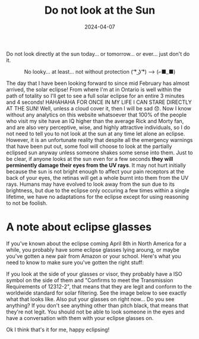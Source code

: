 #+TITLE: Do not look at the Sun
#+date: 2024-04-07
#+hugo_base_dir: ../../
#+hugo_section: posts
#+HUGO_MENU: :menu "posts"
#+filetags: eclipse 
#+HUGO_CODE_FENCE: 
#+EXPORT_FILE_NAME: eclipse_2024.md 
#+hugo_front_matter_key_replace: description>summary
#+begin_description
Do not look directly at the sun today... or tomorrow... or ever... just don't do it.
#+end_description

#+BEGIN_EXPORT html
<figure>
    <center>
       <img src="/images/blog/eclipse.jpeg" width="50%" />
       <figcaption>No looky... at least... not without protection ( ͡° ͜ʖ ͡°) --> (⌐■_■)</figcaption>
    </center>
</figure>
#+END_EXPORT

The day that I have been looking forward to since mid February has almost arrived, the solar eclipse! From where I'm at in Ontario is well within the path of totality so I'll get to see a full solar eclipse for an entire 3 minutes and 4 seconds! HAHAHAHA FOR ONCE IN MY LIFE I CAN STARE DIRECTLY AT THE SUN! Well, unless a cloud cover it, then I will be sad 😞. Now I know without any analytics on this website whatsoever that 100% of the people who visit my site have an IQ higher than the average Rick and Morty fan, and are also very perceptive, wise, and highly attractive individuals, so I do not need to tell you to not look at the sun at any time let alone an eclipse. However, it is an unfortunate reality that despite all the emergency warnings that have been put out, some fool will choose to look at the partially eclipsed sun anyway unless someone shakes some sense into them. Just to be clear, if anyone looks at the sun even for a few seconds *they will perminently damage their eyes from the UV rays*. It may not hurt initially because the sun is not bright enough to affect your pain receptors at the back of your eyes, the retinas will get a whole burnt into them from the UV rays. Humans may have evolved to look away from the sun due to its brightness, but due to the eclipse only occuring a few times within a single lifetime, we have no adaptations for the eclipse except for using reasoning to not be foolish. 

* A note about eclipse glasses
If you've known about the eclipse coming April 8th in North America for a while, you probably have some eclipse glasses lying aroung, or maybe you've gotten a new pair from Amazon or your school. Here's what you need to know to make sure you've gotten the right stuff:

If you look at the side of your glasses or visor, they probably have a ISO symbol on the side of them and "Confirms to meet the Transmission Requirements of 12312-2", that means that they are legit and conform to the worldwide standard for solar filtering. See the image below to see exactly what that looks like. Also put your glasses on right now... Do you see anything? If you don't see anything other than pitch black, that means that they're not legit. You should not be able to look someone in the eyes and have a conversation with them with your eclipse glasses on. 

#+BEGIN_EXPORT html
<figure>
    <center>
       <img src="/images/blog/eclipse_glasses.jpg" width="50%" />
    </center>
</figure>
#+END_EXPORT

Ok I think that's it for me, happy eclipsing!
